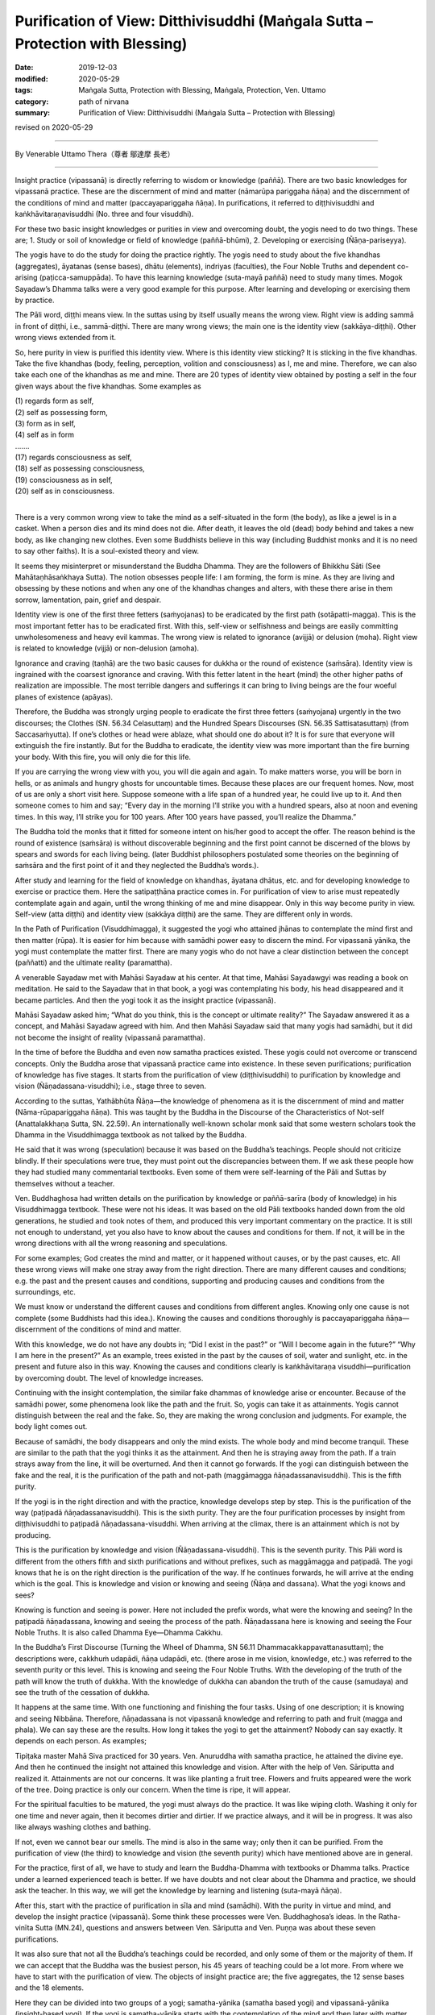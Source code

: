 ==================================================================================
Purification of View: Ditthivisuddhi (Maṅgala Sutta – Protection with Blessing)
==================================================================================

:date: 2019-12-03
:modified: 2020-05-29
:tags: Maṅgala Sutta, Protection with Blessing, Maṅgala, Protection, Ven. Uttamo
:category: path of nirvana
:summary: Purification of View: Ditthivisuddhi (Maṅgala Sutta – Protection with Blessing)

revised on 2020-05-29

------

By Venerable Uttamo Thera（尊者 鄔達摩 長老）

------

Insight practice (vipassanā) is directly referring to wisdom or knowledge (paññā). There are two basic knowledges for vipassanā practice. These are the discernment of mind and matter (nāmarūpa pariggaha ñāṇa) and the discernment of the conditions of mind and matter (paccayapariggaha ñāṇa). In purifications, it referred to diṭṭhivisuddhi and kaṅkhāvitaraṇavisuddhi (No. three and four visuddhi).

For these two basic insight knowledges or purities in view and overcoming doubt, the yogis need to do two things. These are; 1. Study or soil of knowledge or field of knowledge (paññā-bhūmi), 2. Developing or exercising (Ñāṇa-pariseyya).

The yogis have to do the study for doing the practice rightly. The yogis need to study about the five khandhas (aggregates), āyatanas (sense bases), dhātu (elements), indriyas (faculties), the Four Noble Truths and dependent co-arising (paṭicca-samuppāda). To have this learning knowledge (suta-mayā paññā) need to study many times. Mogok Sayadaw’s Dhamma talks were a very good example for this purpose. After learning and developing or exercising them by practice.

The Pāli word, diṭṭhi means view. In the suttas using by itself usually means the wrong view. Right view is adding sammā in front of diṭṭhi, i.e., sammā-diṭṭhi. There are many wrong views; the main one is the identity view (sakkāya-diṭṭhi). Other wrong views extended from it.

So, here purity in view is purified this identity view. Where is this identity view sticking? It is sticking in the five khandhas. Take the five khandhas (body, feeling, perception, volition and consciousness) as I, me and mine. Therefore, we can also take each one of the khandhas as me and mine. There are 20 types of identity view obtained by posting a self in the four given ways about the five khandhas. Some examples as

| (1) regards form as self,
| (2) self as possessing form,
| (3) form as in self,
| (4) self as in form
| ….…
| (17) regards consciousness as self,
| (18) self as possessing consciousness,
| (19) consciousness as in self,
| (20) self as in consciousness.
| 

There is a very common wrong view to take the mind as a self-situated in the form (the body), as like a jewel is in a casket. When a person dies and its mind does not die. After death, it leaves the old (dead) body behind and takes a new body, as like changing new clothes. Even some Buddhists believe in this way (including Buddhist monks and it is no need to say other faiths). It is a soul-existed theory and view.

It seems they misinterpret or misunderstand the Buddha Dhamma. They are the followers of Bhikkhu Sāti (See Mahātaṇhāsaṅkhaya Sutta). The notion obsesses people life: I am forming, the form is mine. As they are living and obsessing by these notions and when any one of the khandhas changes and alters, with these there arise in them sorrow, lamentation, pain, grief and despair.

Identity view is one of the first three fetters (saṁyojanas) to be eradicated by the first path (sotāpatti-magga). This is the most important fetter has to be eradicated first. With this, self-view or selfishness and beings are easily committing unwholesomeness and heavy evil kammas. The wrong view is related to ignorance (avijjā) or delusion (moha). Right view is related to knowledge (vijjā) or non-delusion (amoha).

Ignorance and craving (taṇhā) are the two basic causes for dukkha or the round of existence (saṁsāra). Identity view is ingrained with the coarsest ignorance and craving. With this fetter latent in the heart (mind) the other higher paths of realization are impossible. The most terrible dangers and sufferings it can bring to living beings are the four woeful planes of existence (apāyas).

Therefore, the Buddha was strongly urging people to eradicate the first three fetters (saṁyojana) urgently in the two discourses; the Clothes (SN. 56.34 Celasuttaṃ) and the Hundred Spears Discourses (SN. 56.35 Sattisatasuttaṃ) (from Saccasaṁyutta). If one’s clothes or head were ablaze, what should one do about it? It is for sure that everyone will extinguish the fire instantly. But for the Buddha to eradicate, the identity view was more important than the fire burning your body. With this fire, you will only die for this life.

If you are carrying the wrong view with you, you will die again and again. To make matters worse, you will be born in hells, or as animals and hungry ghosts for uncountable times. Because these places are our frequent homes. Now, most of us are only a short visit here. Suppose someone with a life span of a hundred year, he could live up to it. And then someone comes to him and say; “Every day in the morning I’ll strike you with a hundred spears, also at noon and evening times. In this way, I’ll strike you for 100 years. After 100 years have passed, you’ll realize the Dhamma.”

The Buddha told the monks that it fitted for someone intent on his/her good to accept the offer. The reason behind is the round of existence (saṁsāra) is without discoverable beginning and the first point cannot be discerned of the blows by spears and swords for each living being. (later Buddhist philosophers postulated some theories on the beginning of saṁsāra and the first point of it and they neglected the Buddha’s words.).

After study and learning for the field of knowledge on khandhas, āyatana dhātus, etc. and for developing knowledge to exercise or practice them. Here the satipaṭṭhāna practice comes in. For purification of view to arise must repeatedly contemplate again and again, until the wrong thinking of me and mine disappear. Only in this way become purity in view. Self-view (atta diṭṭhi) and identity view (sakkāya diṭṭhi) are the same. They are different only in words.

In the Path of Purification (Visuddhimagga), it suggested the yogi who attained jhānas to contemplate the mind first and then matter (rūpa). It is easier for him because with samādhi power easy to discern the mind. For vipassanā yānika, the yogi must contemplate the matter first. There are many yogis who do not have a clear distinction between the concept (paññatti) and the ultimate reality (paramattha).

A venerable Sayadaw met with Mahāsi Sayadaw at his center. At that time, Mahāsi Sayadawgyi was reading a book on meditation. He said to the Sayadaw that in that book, a yogi was contemplating his body, his head disappeared and it became particles. And then the yogi took it as the insight practice (vipassanā).

Mahāsi Sayadaw asked him; “What do you think, this is the concept or ultimate reality?” The Sayadaw answered it as a concept, and Mahāsi Sayadaw agreed with him. And then Mahāsi Sayadaw said that many yogis had samādhi, but it did not become the insight of reality (vipassanā paramattha).

In the time of before the Buddha and even now samatha practices existed. These yogis could not overcome or transcend concepts. Only the Buddha arose that vipassanā practice came into existence. In these seven purifications; purification of knowledge has five stages. It starts from the purification of view (diṭṭhivisuddhi) to purification by knowledge and vision (Ñāṇadassana-visuddhi); i.e., stage three to seven.

According to the suttas, Yathābhūta Ñāṇa—the knowledge of phenomena as it is the discernment of mind and matter (Nāma-rūpapariggaha ñāṇa). This was taught by the Buddha in the Discourse of the Characteristics of Not-self (Anattalakkhaṇa Sutta, SN. 22.59). An internationally well-known scholar monk said that some western scholars took the Dhamma in the Visuddhimagga textbook as not talked by the Buddha.

He said that it was wrong (speculation) because it was based on the Buddha’s teachings. People should not criticize blindly. If their speculations were true, they must point out the discrepancies between them. If we ask these people how they had studied many commentarial textbooks. Even some of them were self-learning of the Pāli and Suttas by themselves without a teacher.

Ven. Buddhaghosa had written details on the purification by knowledge or paññā-sarīra (body of knowledge) in his Visuddhimagga textbook. These were not his ideas. It was based on the old Pāli textbooks handed down from the old generations, he studied and took notes of them, and produced this very important commentary on the practice. It is still not enough to understand, yet you also have to know about the causes and conditions for them. If not, it will be in the wrong directions with all the wrong reasoning and speculations.

For some examples; God creates the mind and matter, or it happened without causes, or by the past causes, etc. All these wrong views will make one stray away from the right direction. There are many different causes and conditions; e.g. the past and the present causes and conditions, supporting and producing causes and conditions from the surroundings, etc.

We must know or understand the different causes and conditions from different angles. Knowing only one cause is not complete (some Buddhists had this idea.). Knowing the causes and conditions thoroughly is paccayapariggaha ñāṇa—discernment of the conditions of mind and matter.

With this knowledge, we do not have any doubts in; “Did I exist in the past?” or “Will I become again in the future?” “Why I am here in the present?” As an example, trees existed in the past by the causes of soil, water and sunlight, etc. in the present and future also in this way. Knowing the causes and conditions clearly is kaṅkhāvitaraṇa visuddhi—purification by overcoming doubt. The level of knowledge increases.

Continuing with the insight contemplation, the similar fake dhammas of knowledge arise or encounter. Because of the samādhi power, some phenomena look like the path and the fruit. So, yogis can take it as attainments. Yogis cannot distinguish between the real and the fake. So, they are making the wrong conclusion and judgments. For example, the body light comes out.

Because of samādhi, the body disappears and only the mind exists. The whole body and mind become tranquil. These are similar to the path that the yogi thinks it as the attainment. And then he is straying away from the path. If a train strays away from the line, it will be overturned. And then it cannot go forwards. If the yogi can distinguish between the fake and the real, it is the purification of the path and not-path (maggāmagga ñāṇadassanavisuddhi). This is the fifth purity.

If the yogi is in the right direction and with the practice, knowledge develops step by step. This is the purification of the way (paṭipadā ñāṇadassanavisuddhi). This is the sixth purity. They are the four purification processes by insight from diṭṭhivisuddhi to paṭipadā ñāṇadassana-visuddhi. When arriving at the climax, there is an attainment which is not by producing.

This is the purification by knowledge and vision (Ñāṇadassana-visuddhi). This is the seventh purity. This Pāli word is different from the others fifth and sixth purifications and without prefixes, such as maggāmagga and paṭipadā. The yogi knows that he is on the right direction is the purification of the way. If he continues forwards, he will arrive at the ending which is the goal. This is knowledge and vision or knowing and seeing (Ñāṇa and dassana). What the yogi knows and sees?

Knowing is function and seeing is power. Here not included the prefix words, what were the knowing and seeing? In the paṭipadā ñāṇadassana, knowing and seeing the process of the path. Ñāṇadassana here is knowing and seeing the Four Noble Truths. It is also called Dhamma Eye—Dhamma Cakkhu.

In the Buddha’s First Discourse (Turning the Wheel of Dhamma, SN 56.11 Dhammacakkappavattanasuttaṃ); the descriptions were, cakkhuṁ udapādi, ñāṇa udapādi, etc. (there arose in me vision, knowledge, etc.) was referred to the seventh purity or this level. This is knowing and seeing the Four Noble Truths. With the developing of the truth of the path will know the truth of dukkha. With the knowledge of dukkha can abandon the truth of the cause (samudaya) and see the truth of the cessation of dukkha.

It happens at the same time. With one functioning and finishing the four tasks. Using of one description; it is knowing and seeing Nibbāna. Therefore, ñāṇadassana is not vipassanā knowledge and referring to path and fruit (magga and phala). We can say these are the results. How long it takes the yogi to get the attainment? Nobody can say exactly. It depends on each person. As examples;

Tipiṭaka master Mahā Siva practiced for 30 years. Ven. Anuruddha with samatha practice, he attained the divine eye. And then he continued the insight not attained this knowledge and vision. After with the help of Ven. Sāriputta and realized it. Attainments are not our concerns. It was like planting a fruit tree. Flowers and fruits appeared were the work of the tree. Doing practice is only our concern. When the time is ripe, it will appear.

For the spiritual faculties to be matured, the yogi must always do the practice. It was like wiping cloth. Washing it only for one time and never again, then it becomes dirtier and dirtier. If we practice always, and it will be in progress. It was also like always washing clothes and bathing.

If not, even we cannot bear our smells. The mind is also in the same way; only then it can be purified. From the purification of view (the third) to knowledge and vision (the seventh purity) which have mentioned above are in general.

For the practice, first of all, we have to study and learn the Buddha-Dhamma with textbooks or Dhamma talks. Practice under a learned experienced teach is better. If we have doubts and not clear about the Dhamma and practice, we should ask the teacher. In this way, we will get the knowledge by learning and listening (suta-mayā ñāṇa).

After this, start with the practice of purification in sīla and mind (samādhi). With the purity in virtue and mind, and develop the insight practice (vipassanā). Some think these processes were Ven. Buddhaghosa’s ideas. In the Ratha-vinīta Sutta (MN.24), questions and answers between Ven. Sāriputta and Ven. Puṇṇa was about these seven purifications.

It was also sure that not all the Buddha’s teachings could be recorded, and only some of them or the majority of them. If we can accept that the Buddha was the busiest person, his 45 years of teaching could be a lot more. From where we have to start with the purification of view. The objects of insight practice are; the five aggregates, the 12 sense bases and the 18 elements.

Here they can be divided into two groups of a yogi; samatha-yānika (samatha based yogi) and vipassanā-yānika (insight-based yogi). If the yogi is samatha-yānika starts with the contemplation of the mind and then later with matter (rūpa). If a vipassanā-yānika he should start with the matter. These were the instructions in the Visuddhimagga. It was handed down by the old generation of teachers.

We can not only confirm that teaching is right or wrong by the records, but also, we have to take the yogis’ accounts of experiences and results. It is necessary to pay more attention to the important points for contemplation. Starting from the matter is easier because it is more prominent than the mind.

In the Great Elephant Footprint Simile Discourse (MN 28 Mahā-hatthipadopama Sutta, from Majjhima Nikāya), Ven. Sāriputta taught the monks on practice; including the four great elements; earth (paṭhavī), liquid or water (āpo), fire (tejo), wind (vāyo) properties and including space (ākāsa) element.

In the sutta, the venerable started with the Four Noble Truths, which were like the footprint of an elephant, encompassing all the other animals’ footprints. And all the skillful qualities were included in the Four Noble Truths. It started with the four great elements as contemplation (including space element).

And then continued with the Dependent co-arising (Paṭiccasamuppāda). In this sutta, we can find about the five khandhas, āyatana and 18 dhātus. In other suttas, we found the six elements, added with consciousness (viññāṇa) (e.g., An Analysis of the Properties Discourse, MN 140 Dhātuvibhaṅga Sutta, Majjhima Nikāya).

In the Great Elephant Footprint Simile, the earth element was not referred to the intrinsic nature of hardness, softness, etc. But referred to the bodily parts as hard, solid and sustained by craving (taṇhā); head hairs, body hairs, nails, teeth, etc. Both the internal and external earth elements are simply earth elements.

That should be seen as it is with right discernment. This is not mine; this is not me; this is not myself. When one sees it thus as it is with right discernment. One becomes disenchanted with the earth element and makes the mind dispassionate towards the earth element.

Nowadays, in Burma, most yogis talk about between concepts (paññatti) and ultimate reality (paramattha). According to them, the practice has to be on the paramattha. Here in this sutta, the four great elements were using with the concepts of the bodily parts.

Some may think that these are not basic. If the yogis arrive at the level of the arising and passing away of phenomena (udayabbaya-anupassanā-ñāṇa), they will penetrate the ultimate reality (paramattha). At the beginning of the practice, talking about the paramattha will not get to the point. And then some meditations on the four great elements of the Buddha is becoming critical.

Why did the Buddha teach in this way? Humans attach to things are not paramattha dhammas, e.g. my hairs, my face, etc. They do not attach to the hardness, softness, etc. of the earth elements. Therefore, the Buddha was using concepts to dispel the basic concepts. It can be only fallen away by right seeing (yathābhūta).

Whatever internal, belonging to oneself as a liquid or watery element; bile, phlegm, pus, blood, sweat, fat, etc. This is called internal water elements. Both the internal and the external water elements are simply water element. That should be seen as it is with right discernment. This is not mine, not me and not myself. When one sees it thus as it is with right discernment, and one becomes disenchanted with the water element and makes the mind dispassionate towards the water element.

The internal fire element in oneself is; by which the body is warmed, aged and consumed with fever, what is eaten, drunk, chewed and savor gets properly digested or whatever else internal within oneself is fire, fiery. This is called the internal fire element within oneself.

Whatever internal belonging to oneself is wind, windy: up going winds, down going winds, winds in the stomach in the intestines, winds that course through the body, in and out breathing or whatever as internal within oneself is wind, windy. This is called the internal wind element.

In this way, the yogi contemplates the four elements to discern them. And then the concepts of person or beings disappear. It was like cutting a cow into pieces and with the piles of flesh, the concept of the cow disappeared.

With the four great elements, there are other four elements: color, smell, taste and nutrient. These eight matters are indivisible. They all are together. If talking about the matter, always remember these eight qualities.

Example of an external matter, a bread—we can analyze the four great elements in it. We can see the color with the eye; smell its smell with the nose; know the taste or flavor after eating it; the body receives the nutrient (such as protein, vitamins, etc.). They are eight matters (rūpa) with combining them all. If they are separated, it does not exist anymore. We have to contemplate this nature.

By doing the exercises and the view of a being will disappear. With the concept falling away, the yogi penetrates its essence. After the contemplation of matter, the yogi continues the contemplation to know the mind. Using the sense bases (āyatana) with contemplation, it becomes clearer.

With the contact of the eye and the physical form, seeing consciousness arises. This is the arising of the mind (nāma dhamma). The other sense bases also contemplate in this way. Contemplation of the 18 elements is also in the same way.

------

revised on 2020-05-29; cited from https://oba.org.tw/viewtopic.php?f=22&t=4702&p=36992#p36992 (posted on 2019-11-22)

------

- `Content <{filename}content-of-protection-with-blessings%zh.rst>`__ of "Maṅgala Sutta – Protection with Blessing"

------

- `Content <{filename}../publication-of-ven-uttamo%zh.rst>`__ of Publications of Ven. Uttamo

------

**According to the translator— Ven. Uttamo's words, this is strictly for free distribution only, as a gift of Dhamma—Dhamma Dāna. You may re-format, reprint, translate, and redistribute this work in any medium.**

..
  2020-05-29 rev. the 1st proofread by nanda
  2019-12-03  create rst